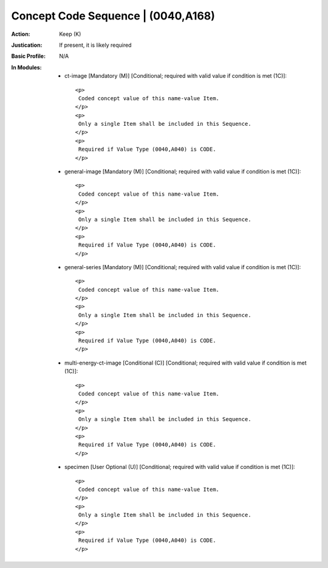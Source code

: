 -----------------------------------
Concept Code Sequence | (0040,A168)
-----------------------------------
:Action: Keep (K)
:Justication: If present, it is likely required
:Basic Profile: N/A
:In Modules:
   - ct-image [Mandatory (M)] [Conditional; required with valid value if condition is met (1C)]::

       <p>
        Coded concept value of this name-value Item.
       </p>
       <p>
        Only a single Item shall be included in this Sequence.
       </p>
       <p>
        Required if Value Type (0040,A040) is CODE.
       </p>

   - general-image [Mandatory (M)] [Conditional; required with valid value if condition is met (1C)]::

       <p>
        Coded concept value of this name-value Item.
       </p>
       <p>
        Only a single Item shall be included in this Sequence.
       </p>
       <p>
        Required if Value Type (0040,A040) is CODE.
       </p>

   - general-series [Mandatory (M)] [Conditional; required with valid value if condition is met (1C)]::

       <p>
        Coded concept value of this name-value Item.
       </p>
       <p>
        Only a single Item shall be included in this Sequence.
       </p>
       <p>
        Required if Value Type (0040,A040) is CODE.
       </p>

   - multi-energy-ct-image [Conditional (C)] [Conditional; required with valid value if condition is met (1C)]::

       <p>
        Coded concept value of this name-value Item.
       </p>
       <p>
        Only a single Item shall be included in this Sequence.
       </p>
       <p>
        Required if Value Type (0040,A040) is CODE.
       </p>

   - specimen [User Optional (U)] [Conditional; required with valid value if condition is met (1C)]::

       <p>
        Coded concept value of this name-value Item.
       </p>
       <p>
        Only a single Item shall be included in this Sequence.
       </p>
       <p>
        Required if Value Type (0040,A040) is CODE.
       </p>
